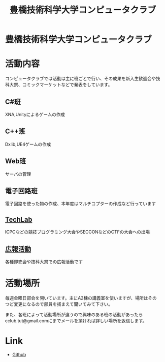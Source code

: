 #+TITLE: 豊橋技術科学大学コンピュータクラブ
#+EMAIL: cclub.tut@gmail.com
#+OPTIONS: toc:nil num:nil author:nil creator:nil
#+HTML_HEAD: <link rel="stylesheet" type="text/css" href="./css/org.css"/>

* 豊橋技術科学大学コンピュータクラブ
[[./images/index.svg]]

* 活動内容
コンピュータクラブでは活動は主に班ごとで行い、その成果を新入生歓迎会や技科大祭、コミックマーケットなどで発表をしています。
** C#班
XNA,Unityによるゲームの作成
** C++班
Dxlib,UE4ゲームの作成
** Web班
サーバの管理
** 電子回路班
電子回路を使った物の作成、本年度はマルチコプターの作成など行っています
** [[./techlab/index.html][TechLab]]
ICPCなどの競技プログラミング大会やSECCONなどのCTFの大会への出場
** [[./toyogy.html][広報活動]]
各種即売会や技科大祭での広報活動です

* 活動場所
毎週金曜日部会を開いています。主にA2棟の講義室を使いますが、場所はそのつど変更になるので部員を捕まえて聞いてみて下さい。

また、各班によって活動場所が違うので興味のある班の活動があったらcclub.tut@gmail.comにまでメールを頂ければ詳しい場所を返信します。

* Link
- [[https://github.com/tut-cc][Github]]
